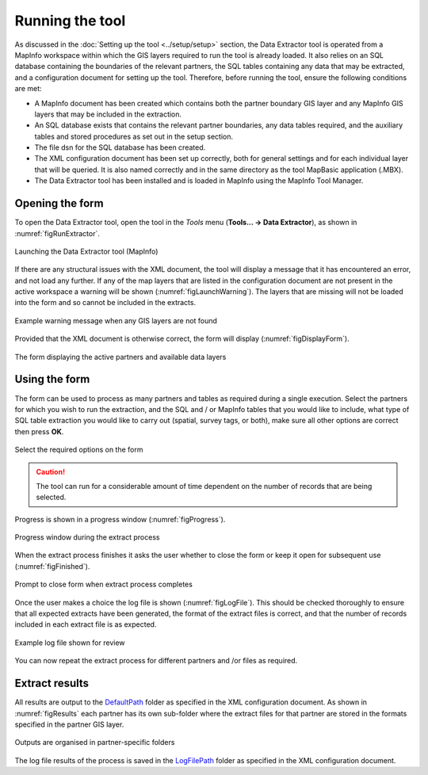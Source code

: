 .. index::
	single: Running the tool

****************
Running the tool
****************

As discussed in the :doc:`Setting up the tool <../setup/setup>` section, the Data Extractor tool is operated from a MapInfo workspace within which the GIS layers required to run the tool is already loaded. It also relies on an SQL database containing the boundaries of the relevant partners, the SQL tables containing any data that may be extracted, and a configuration document for setting up the tool. Therefore, before running the tool, ensure the following conditions are met:

- A MapInfo document has been created which contains both the partner boundary GIS layer and any MapInfo GIS layers that may be included in the extraction. 
- An SQL database exists that contains the relevant partner boundaries, any data tables required, and the auxiliary tables and stored procedures as set out in the setup section. 
- The file dsn for the SQL database has been created.
- The XML configuration document has been set up correctly, both for general settings and for each individual layer that will be queried. It is also named correctly and in the same directory as the tool MapBasic application (.MBX).
- The Data Extractor tool has been installed and is loaded in MapInfo using the MapInfo Tool Manager.

.. seealso::
	Please refer to the :doc:`setup <../setup/setup>` section for further information about any of these requirements.

.. raw:: latex

   \newpage

.. index::
	single: Opening the form

Opening the form
================

To open the Data Extractor tool, open the tool in the `Tools` menu (**Tools... -> Data Extractor**), as shown in :numref:`figRunExtractor`. 


.. _figRunExtractor:

.. figure:: figures/RunExtractor.png
	:align: center

	Launching the Data Extractor tool (MapInfo)


If there are any structural issues with the XML document, the tool will display a message that it has encountered an error, and not load any further. If any of the map layers that are listed in the configuration document are not present in the active workspace a warning will be shown (:numref:`figLaunchWarning`). The layers that are missing will not be loaded into the form and so cannot be included in the extracts.


.. _figLaunchWarning:

.. figure:: figures/LaunchWarning.png
	:align: center

	Example warning message when any GIS layers are not found


.. raw:: latex

   \newpage

Provided that the XML document is otherwise correct, the form will display (:numref:`figDisplayForm`).

.. _figDisplayform:

.. figure:: figures/DisplayForm.png
	:align: center

	The form displaying the active partners and available data layers


.. raw:: latex

   \newpage

.. index::
	single: Using the form

Using the form
==============

The form can be used to process as many partners and tables as required during a single execution. Select the partners for which you wish to run the extraction, and the SQL and / or MapInfo tables that you would like to include, what type of SQL table extraction you would like to carry out (spatial, survey tags, or both), make sure all other options are correct then press **OK**.

.. _figSelectOptions:

.. figure:: figures/SelectOptions.png
	:align: center

	Select the required options on the form


.. caution::
	The tool can run for a considerable amount of time dependent on the number of records that are being selected.

.. raw:: latex

   \newpage

Progress is shown in a progress window (:numref:`figProgress`).

.. _figProgress:

.. figure:: figures/ExtractorProcessing.png
	:align: center

	Progress window during the extract process


.. raw:: latex

   \newpage

When the extract process finishes it asks the user whether to close the form or keep it open for subsequent use (:numref:`figFinished`).

.. _figFinished:

.. figure:: figures/ProcessComplete.png
	:align: center

	Prompt to close form when extract process completes


.. raw:: latex

   \newpage

Once the user makes a choice the log file is shown (:numref:`figLogFile`). This should be checked thoroughly to ensure that all expected extracts have been generated, the format of the extract files is correct, and that the number of records included in each extract file is as expected.

.. _figLogFile:

.. figure:: figures/LogFile.png
	:align: center

	Example log file shown for review


You can now repeat the extract process for different partners and /or files as required.


.. raw:: latex

   \newpage

.. index::
	single: Extraction results

Extract results
===============

All results are output to the `DefaultPath <../setup/setup.html#defaultpath>`_ folder as specified in the XML configuration document. As shown in :numref:`figResults` each partner has its own sub-folder where the extract files for that partner are stored in the formats specified in the partner GIS layer.

.. _figResults:

.. figure:: figures/OutputFolderAnnotated.png
	:align: center

	Outputs are organised in partner-specific folders

The log file results of the process is saved in the `LogFilePath <../setup/setup.html#logfilepath>`_ folder as specified in the XML configuration document.
